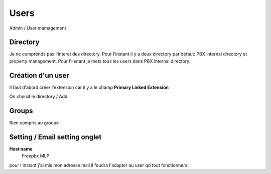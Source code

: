 ======
Users
======

Admin / User mamagement

Directory
---------

Je ne comprends pas l'interet des directory.
Pour l'instant il y a deux directory par défaut: PBX internal directory et property management.
Pour l'instant je mets tous les users dans PBX internal directory.

Création d'un user
------------------
Il faut d'abord créer l'extension car il y a le champ **Primary Linked Extension**

On choisit le directory  / Add 

Groups
------
Rien compris au groupe

Setting / Email setting  onglet
-------------------------------

**Host name**
    Freepbx MLP
pour l'instant j'ai mis mon adresse mail il faudra l'adapter au user qd tout fonctionnera.
